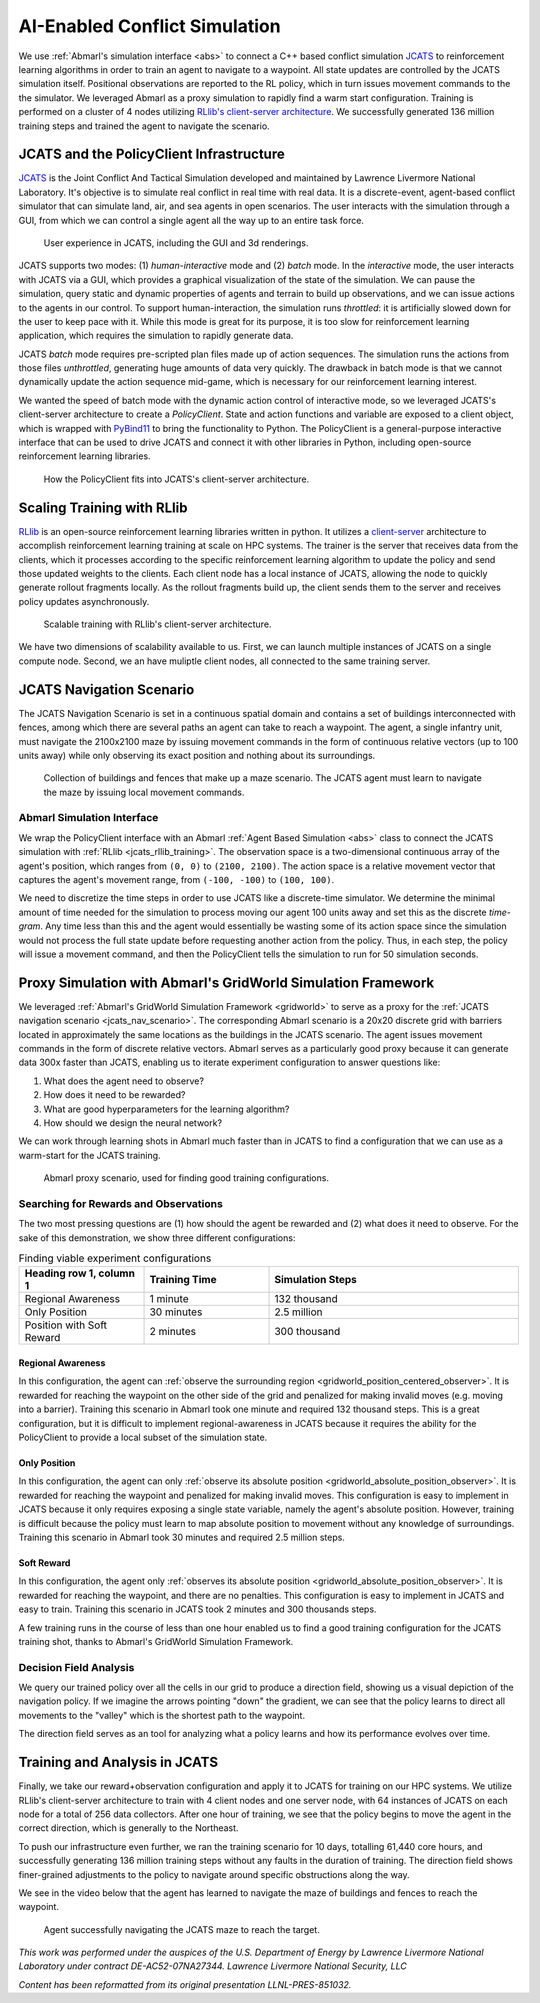 .. Abmarl documentation highlights.


.. _jcats_nav:

AI-Enabled Conflict Simulation
==============================
.. include_after_this_label

We use :ref:`Abmarl's simulation interface <abs>` to connect a C++
based conflict simulation `JCATS <https://computing.llnl.gov/projects/jcats>`_ to
reinforcement learning algorithms in order to
train an agent to navigate to a waypoint. All state updates are controlled by the
JCATS simulation itself. Positional observations are reported to the RL policy, which in turn
issues movement commands to the the simulator. We leveraged Abmarl as a proxy simulation
to rapidly find a warm start configuration. Training is performed on a cluster
of 4 nodes utilizing
`RLlib's client-server architecture <https://docs.ray.io/en/latest/rllib/rllib-env.html#external-application-clients>`_.
We successfully generated 136 million training steps and trained the agent to navigate the scenario.

.. include_before_this_label

JCATS and the PolicyClient Infrastructure
-----------------------------------------

`JCATS <https://computing.llnl.gov/projects/jcats>`_ is the Joint Conflict And
Tactical Simulation developed and maintained
by Lawrence Livermore National Laboratory. It's objective is to simulate real conflict
in real time with real data. It is a discrete-event, agent-based
conflict simulator that can simulate land, air, and sea agents in open scenarios.
The user interacts with the simulation through a GUI, from which we can control
a single agent all the way up to an entire task force.

.. figure:: ../.images/jcats_intro.png
   :alt: Images showing JCATS user experience.

   User experience in JCATS, including the GUI and 3d renderings.

JCATS supports two modes: (1) *human-interactive* mode and (2) *batch* mode. In the
*interactive* mode, the user interacts with JCATS via a GUI, which provides a graphical
visualization of the state of the simulation. We can pause the simulation, query
static and dynamic properties of agents and terrain to build up observations, and
we can issue actions to the
agents in our control. To support human-interaction, the simulation runs *throttled*:
it is artificially slowed down for the user to keep pace with it. While this mode is great for its purpose, it is too slow
for reinforcement learning application, which requires the simulation to rapidly
generate data.

JCATS *batch* mode requires pre-scripted plan files made up of action sequences. The simulation runs the actions
from those files *unthrottled*, generating huge amounts of data very quickly. The
drawback in batch mode is that we cannot dynamically update the action sequence
mid-game, which is necessary for our reinforcement learning interest.

We wanted the speed of batch mode with the dynamic action control of interactive mode,
so we leveraged JCATS's client-server architecture to create a *PolicyClient*. State
and action functions and variable are exposed to a client object, which is wrapped
with `PyBind11 <https://github.com/pybind/pybind11>`_ to bring the functionality
to Python. The PolicyClient is a general-purpose
interactive interface that can be used to drive JCATS and connect it with other
libraries in Python, including open-source reinforcement learning libraries.

.. figure:: ../.images/jcats_policy_client_diagram.png
   :width: 100 %
   :alt: Diagram showing JCATS client-server architecture and the PolicyClient's place in it.

   How the PolicyClient fits into JCATS's client-server architecture.

.. _jcats_rllib_training:

Scaling Training with RLlib
---------------------------

`RLlib <https://docs.ray.io/en/latest/rllib/index.html>`_ is an open-source reinforcement
learning libraries written in python.
It utilizes a
`client-server <https://docs.ray.io/en/latest/rllib/rllib-env.html#external-agents-and-applications>`_
architecture to accomplish reinforcement
learning training at scale on HPC systems. The trainer is the server that receives
data from the clients, which it processes according to the specific reinforcement
learning algorithm to update the policy and send those updated weights to the clients.
Each client node has a local instance of JCATS,
allowing the node to quickly generate rollout fragments locally. As the rollout fragments build up, the client
sends them to the server and receives policy updates asynchronously.

.. figure:: ../.images/jcats_rllib_diagram.png
   :width: 100 %
   :alt: Diagram showing RLlib client-server architecture for training at scale.

   Scalable training with RLlib's client-server architecture.

We have two dimensions of scalability available to us. First, we can launch multiple
instances of JCATS on a single compute
node. Second, we an have muliptle client nodes, all connected to the same training
server.


.. _jcats_nav_scenario:

JCATS Navigation Scenario
-------------------------

The JCATS Navigation Scenario is set in a continuous spatial domain
and contains a set of buildings
interconnected with fences, among which there are several paths an agent can take
to reach a waypoint. The agent, a single infantry unit, must navigate the 2100x2100
maze by issuing movement commands
in the form of continuous relative vectors (up to 100 units away) while only observing its exact position
and nothing about its surroundings.

.. figure:: ../.images/jcats_maze_scenario.png
   :width: 70 %
   :alt: Image showing the maze that the JCATS agent must navigate.

   Collection of buildings and fences that make up a maze scenario. The JCATS agent
   must learn to navigate the maze by issuing local movement commands.


Abmarl Simulation Interface
```````````````````````````

We wrap the PolicyClient interface with an Abmarl :ref:`Agent Based Simulation <abs>`
class to connect the JCATS simulation with :ref:`RLlib <jcats_rllib_training>`.
The observation space is
a two-dimensional continuous array of the agent's position, which ranges from ``(0, 0)``
to ``(2100, 2100)``. The action space is a relative movement vector that captures
the agent's movement range, from ``(-100, -100)`` to ``(100, 100)``.

We need to discretize the time steps in order to use JCATS like a discrete-time simulator. We determine
the minimal amount of time needed for the simulation to process moving our agent
100 units away and set this as the discrete *time-gram*. Any time less than this
and the agent would essentially be wasting some of its action space since the simulation
would not process the full state update before requesting another action from the
policy. Thus, in each step, the
policy will issue a movement command, and then the PolicyClient tells the simulation to run for 50 simulation
seconds.



Proxy Simulation with Abmarl's GridWorld Simulation Framework
-------------------------------------------------------------

We leveraged :ref:`Abmarl's GridWorld Simulation Framework <gridworld>` to serve as a proxy
for the :ref:`JCATS navigation scenario <jcats_nav_scenario>`. The corresponding Abmarl scenario is
a 20x20 discrete grid with barriers located in approximately the same locations
as the buildings in the JCATS scenario. The agent issues movement commands in the form of discrete
relative vectors. Abmarl serves as a particularly good proxy because it can generate
data 300x faster than JCATS, enabling us to iterate experiment configuration
to answer questions like:

1. What does the agent need to observe?
2. How does it need to be rewarded?
3. What are good hyperparameters for the learning algorithm?
4. How should we design the neural network?

We can work through learning shots in Abmarl much faster than in JCATS to find a
configuration that we can use as a warm-start for the JCATS training.

.. figure:: ../.images/jcats_abmarl_proxy_scenario.png
   :width: 70 %
   :alt: Image showing the maze that the JCATS agent must navigate.

   Abmarl proxy scenario, used for finding good training configurations.


Searching for Rewards and Observations
``````````````````````````````````````

The two most pressing questions are (1) how should the agent be rewarded and (2)
what does it need to observe. For the sake of this demonstration, we show three
different configurations:

.. list-table:: Finding viable experiment configurations
   :widths: 25 25 50
   :header-rows: 1

   * - Heading row 1, column 1
     - Training Time
     - Simulation Steps
   * - Regional Awareness
     - 1 minute
     - 132 thousand
   * - Only Position
     - 30 minutes
     - 2.5 million
   * - Position with Soft Reward
     - 2 minutes
     - 300 thousand

Regional Awareness
~~~~~~~~~~~~~~~~~~

In this configuration, the agent can :ref:`observe the surrounding region <gridworld_position_centered_observer>`.
It is rewarded for reaching the waypoint on the other side of the grid and penalized
for making invalid moves (e.g. moving into a barrier). Training this scenario in Abmarl took one
minute and required 132 thousand steps. This is a great configuration, but it is
difficult to implement regional-awareness in JCATS because it requires the ability
for the PolicyClient to provide a local subset of the simulation state.

Only Position
~~~~~~~~~~~~~

In this configuration, the agent can only :ref:`observe its absolute position <gridworld_absolute_position_observer>`. It is rewarded
for reaching the waypoint and penalized for making invalid moves. This configuration
is easy to implement in JCATS because it only requires exposing a single state
variable, namely the agent's absolute position. However, training is difficult because
the policy must learn to map absolute position to movement without any knowledge
of surroundings. Training this scenario in Abmarl took 30 minutes and required 2.5
million steps.


Soft Reward
~~~~~~~~~~~

In this configuration, the agent only :ref:`observes its absolute position <gridworld_absolute_position_observer>`. It is rewarded
for reaching the waypoint, and there are no penalties. This configuration is easy
to implement in JCATS and easy to train. Training this scenario in JCATS took 2
minutes and 300 thousands steps.

A few training runs in the course of less than one hour enabled us to find a good
training configuration for the JCATS training shot, thanks to Abmarl's GridWorld
Simulation Framework.


Decision Field Analysis
```````````````````````

We query our trained policy over all the cells in our grid to produce a direction
field, showing us a visual depiction of the navigation policy. If we imagine the
arrows pointing "down" the gradient, we can see that the policy learns to direct
all movements to the "valley" which is the shortest path to the waypoint.

.. image:: ../.images/jcats_abmarl_maze_solve.*
   :width: 48 %
   :alt: Animation showing the agent navigating to the waypoint.
.. image:: ../.images/jcats_abmarl_direction_field.png
   :width: 48 %
   :alt: Direction field showing the shortest path to the waypoint in Abmarl proxy sim.

The direction field serves as an tool for analyzing what a policy learns and how
its performance evolves over time.


Training and Analysis in JCATS
------------------------------

Finally, we take our reward+observation configuration and apply it to JCATS for
training on our HPC systems. We utilize RLlib's client-server architecture to train with 4 client
nodes and one server node, with 64 instances of JCATS on each node for a total
of 256 data collectors. After one hour of training, we see that the policy begins
to move the agent in the correct direction, which is generally to the Northeast.

To push our infrastructure even further, we ran the training scenario for 10 days,
totalling 61,440 core hours, and successfully generating 136 million training steps
without any faults in the duration of training. The direction field shows finer-grained
adjustments to the policy to navigate around specific obstructions along the way.

.. image:: ../.images/jcats_direction_field_1_hour.png
   :width: 48 %
   :alt: Direction field showing the shortest path to the waypoint in JCATS after 1 hour.
.. image:: ../.images/jcats_direction_field_10_days.png
   :width: 48 %
   :alt: Direction field showing the shortest path to the waypoint in JCATS after 10 days.


We see in the video below that the agent has learned to navigate the
maze of buildings and fences to reach the waypoint.

.. figure:: ../.images/jcats_maze_navigation.*
   :width: 70 %
   :alt: Animation showing the agent navigating the maze to the waypoint.

   Agent successfully navigating the JCATS maze to reach the target.


*This work was performed under the auspices of the U.S. Department of Energy by*
*Lawrence Livermore National Laboratory under contract DE-AC52-07NA27344. Lawrence*
*Livermore National Security, LLC*

*Content has been reformatted from its original presentation LLNL-PRES-851032.*
